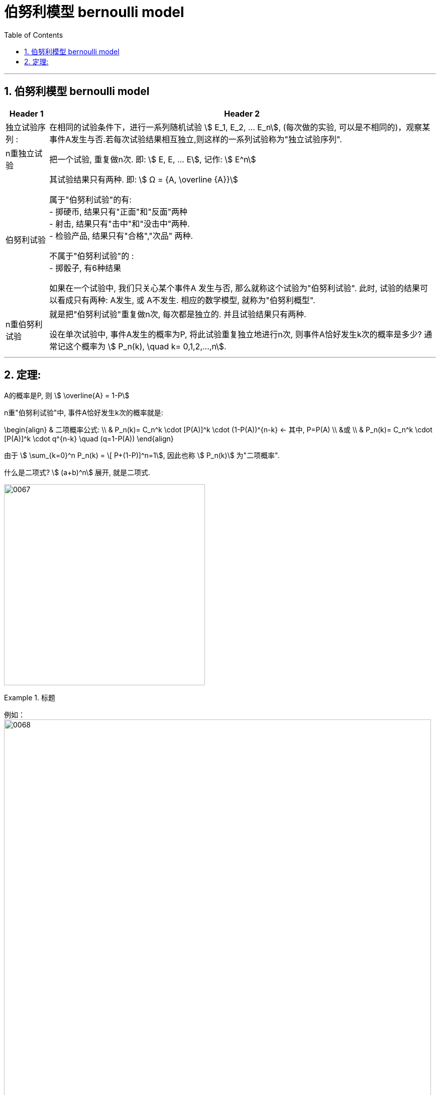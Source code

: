 
= 伯努利模型 bernoulli model
:toc: left
:toclevels: 3
:sectnums:

---

== 伯努利模型 bernoulli model

[options="autowidth"]
|===
|Header 1 |Header 2

|独立试验序列 :
|在相同的试验条件下，进行一系列随机试验 stem:[ E_1, E_2, ... E_n], (每次做的实验, 可以是不相同的)，观察某事件A发生与否.若每次试验结果相互独立,则这样的一系列试验称为"独立试验序列".


|n重独立试验
|把一个试验, 重复做n次. 即:  stem:[ E, E, ... E], 记作: stem:[ E^n]

|伯努利试验
|其试验结果只有两种. 即: stem:[ Ω = {A, \overline {A}}] +

属于"伯努利试验"的有: +
- 掷硬币, 结果只有"正面"和"反面"两种 +
- 射击, 结果只有"击中"和"没击中"两种. +
- 检验产品, 结果只有"合格","次品" 两种.

不属于"伯努利试验"的 : +
- 掷骰子, 有6种结果


如果在一个试验中, 我们只关心某个事件A 发生与否, 那么就称这个试验为"伯努利试验". 此时, 试验的结果可以看成只有两种: A发生, 或 A不发生.  相应的数学模型, 就称为"伯努利概型".

|n重伯努利试验
|就是把"伯努利试验"重复做n次, 每次都是独立的. 并且试验结果只有两种.

设在单次试验中, 事件A发生的概率为P, 将此试验重复独立地进行n次, 则事件A恰好发生k次的概率是多少? 通常记这个概率为 stem:[ P_n(k), \quad  k= 0,1,2,...,n].

|===

---

== 定理:

A的概率是P, 则 stem:[ \overline{A} = 1-P]

n重"伯努利试验"中, 事件A恰好发生k次的概率就是:

\begin{align}
& 二项概率公式: \\
& P_n(k)= C_n^k \cdot [P(A)]^k \cdot (1-P(A))^{n-k}  ← 其中, P=P(A) \\
&或 \\
&  P_n(k)= C_n^k \cdot [P(A)]^k \cdot q^{n-k} \quad  (q=1-P(A))
\end{align}

由于 stem:[ \sum_{k=0}^n P_n(k) = \[ P+(1-P)\]^n=1], 因此也称 stem:[ P_n(k)] 为"二项概率".

什么是二项式? stem:[ (a+b)^n] 展开, 就是二项式.

image:img/0067.png[,400]

.标题
====
例如： +
image:img/0068.png[,850]
====


.标题
====
例如： +
image:img/0069.png[,800]
====



---
